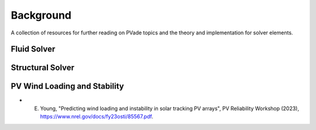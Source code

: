 Background
==========

A collection of resources for further reading on PVade topics and the theory and implementation for solver elements.

Fluid Solver
------------



Structural Solver
-----------------



PV Wind Loading and Stability
-----------------------------

* E. Young, "Predicting wind loading and instability in solar tracking PV arrays", PV Reliability Workshop (2023), https://www.nrel.gov/docs/fy23osti/85567.pdf. 

